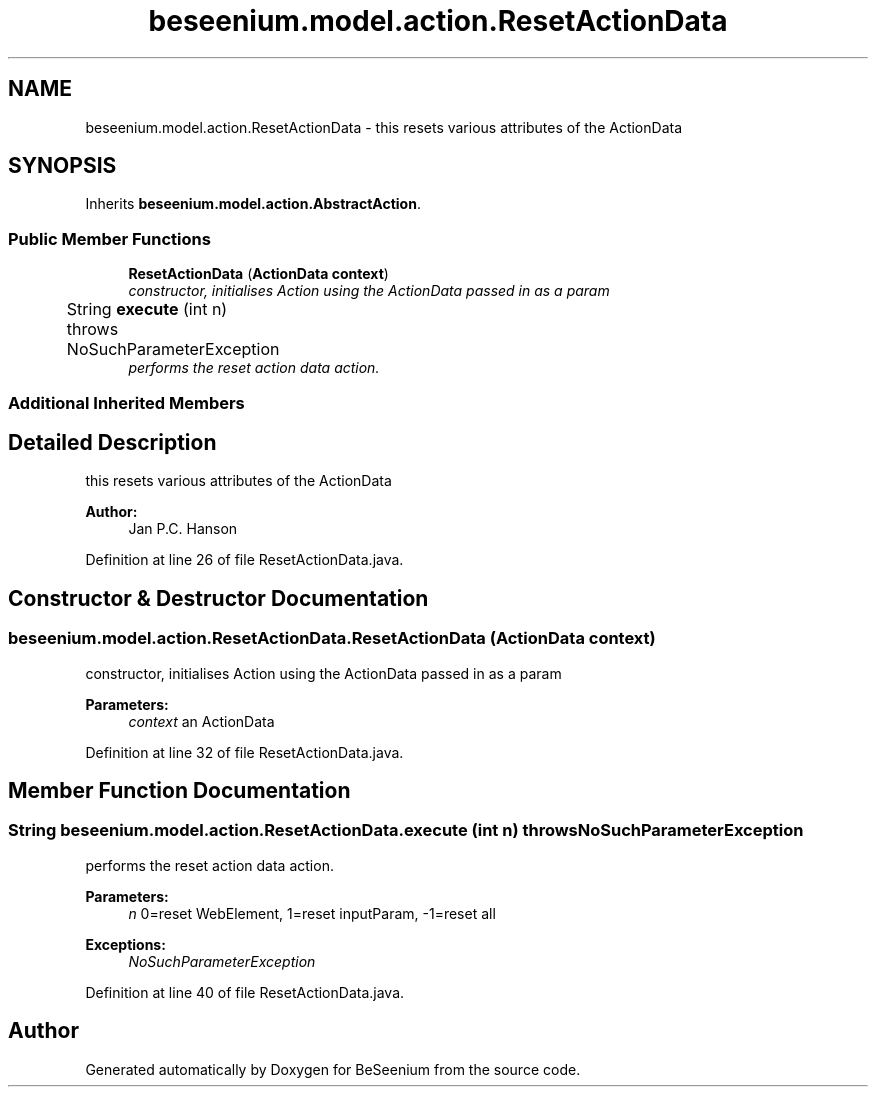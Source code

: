 .TH "beseenium.model.action.ResetActionData" 3 "Fri Sep 25 2015" "Version 1.0.0-Alpha" "BeSeenium" \" -*- nroff -*-
.ad l
.nh
.SH NAME
beseenium.model.action.ResetActionData \- this resets various attributes of the ActionData  

.SH SYNOPSIS
.br
.PP
.PP
Inherits \fBbeseenium\&.model\&.action\&.AbstractAction\fP\&.
.SS "Public Member Functions"

.in +1c
.ti -1c
.RI "\fBResetActionData\fP (\fBActionData\fP \fBcontext\fP)"
.br
.RI "\fIconstructor, initialises Action using the ActionData passed in as a param \fP"
.ti -1c
.RI "String \fBexecute\fP (int n)  throws NoSuchParameterException 	"
.br
.RI "\fIperforms the reset action data action\&. \fP"
.in -1c
.SS "Additional Inherited Members"
.SH "Detailed Description"
.PP 
this resets various attributes of the ActionData 


.PP
\fBAuthor:\fP
.RS 4
Jan P\&.C\&. Hanson 
.RE
.PP

.PP
Definition at line 26 of file ResetActionData\&.java\&.
.SH "Constructor & Destructor Documentation"
.PP 
.SS "beseenium\&.model\&.action\&.ResetActionData\&.ResetActionData (\fBActionData\fP context)"

.PP
constructor, initialises Action using the ActionData passed in as a param 
.PP
\fBParameters:\fP
.RS 4
\fIcontext\fP an ActionData 
.RE
.PP

.PP
Definition at line 32 of file ResetActionData\&.java\&.
.SH "Member Function Documentation"
.PP 
.SS "String beseenium\&.model\&.action\&.ResetActionData\&.execute (int n) throws \fBNoSuchParameterException\fP"

.PP
performs the reset action data action\&. 
.PP
\fBParameters:\fP
.RS 4
\fIn\fP 0=reset WebElement, 1=reset inputParam, -1=reset all 
.RE
.PP
\fBExceptions:\fP
.RS 4
\fINoSuchParameterException\fP 
.RE
.PP

.PP
Definition at line 40 of file ResetActionData\&.java\&.

.SH "Author"
.PP 
Generated automatically by Doxygen for BeSeenium from the source code\&.
